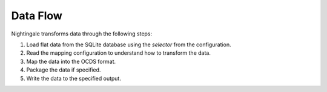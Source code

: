 Data Flow
=========

Nightingale transforms data through the following steps:

1. Load flat data from the SQLite database using the `selector` from the configuration.
2. Read the mapping configuration to understand how to transform the data.
3. Map the data into the OCDS format.
4. Package the data if specified.
5. Write the data to the specified output.
